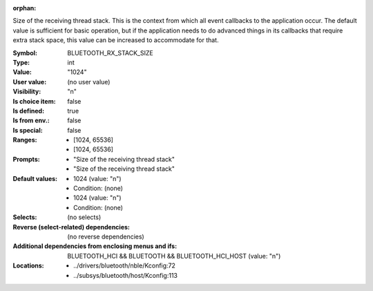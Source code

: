 :orphan:

.. title:: BLUETOOTH_RX_STACK_SIZE

.. option:: CONFIG_BLUETOOTH_RX_STACK_SIZE:
.. _CONFIG_BLUETOOTH_RX_STACK_SIZE:

Size of the receiving thread stack. This is the context from
which all event callbacks to the application occur. The
default value is sufficient for basic operation, but if the
application needs to do advanced things in its callbacks that
require extra stack space, this value can be increased to
accommodate for that.



:Symbol:           BLUETOOTH_RX_STACK_SIZE
:Type:             int
:Value:            "1024"
:User value:       (no user value)
:Visibility:       "n"
:Is choice item:   false
:Is defined:       true
:Is from env.:     false
:Is special:       false
:Ranges:

 *  [1024, 65536]
 *  [1024, 65536]
:Prompts:

 *  "Size of the receiving thread stack"
 *  "Size of the receiving thread stack"
:Default values:

 *  1024 (value: "n")
 *   Condition: (none)
 *  1024 (value: "n")
 *   Condition: (none)
:Selects:
 (no selects)
:Reverse (select-related) dependencies:
 (no reverse dependencies)
:Additional dependencies from enclosing menus and ifs:
 BLUETOOTH_HCI && BLUETOOTH && BLUETOOTH_HCI_HOST (value: "n")
:Locations:
 * ../drivers/bluetooth/nble/Kconfig:72
 * ../subsys/bluetooth/host/Kconfig:113